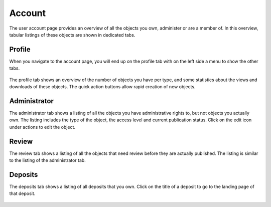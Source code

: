 .. _account-overview:

=================
Account
=================

The user account page provides an overview of all the objects you own, administer or are a member of. In this overview, tabular listings of these objects are shown in dedicated tabs.

.. _account-profile:

Profile
______________

When you navigate to the account page, you will end up on the profile tab with on the left side a menu to show the other tabs.

 .. image:: ../img/account-profile.png
   :align: center
   :width: 75%

The profile tab shows an overview of the number of objects you have per type, and some statistics about the views and downloads of these objects. The quick action buttons allow rapid creation of new objects.

.. _account-administrator:

Administrator
______________

The administrator tab shows a listing of all the objects you have administrative rights to, but not objects you actually own. The listing includes the type of the object, the access level and current publication status. Click on the edit icon under actions to edit the object.

 .. image:: ../img/account-administrator.png
   :align: center
   :width: 75%

Review
______________

The review tab shows a listing of all the objects that need review before they are actually published. The listing is similar to the listing of the administrator tab.

 .. image:: ../img/account-review.png
   :align: center
   :width: 75%

Deposits
______________

The deposits tab shows a listing of all deposits that you own. Click on the title of a deposit to go to the landing page of that deposit.

 .. image:: ../img/account-review.png
   :align: center
   :width: 75%
